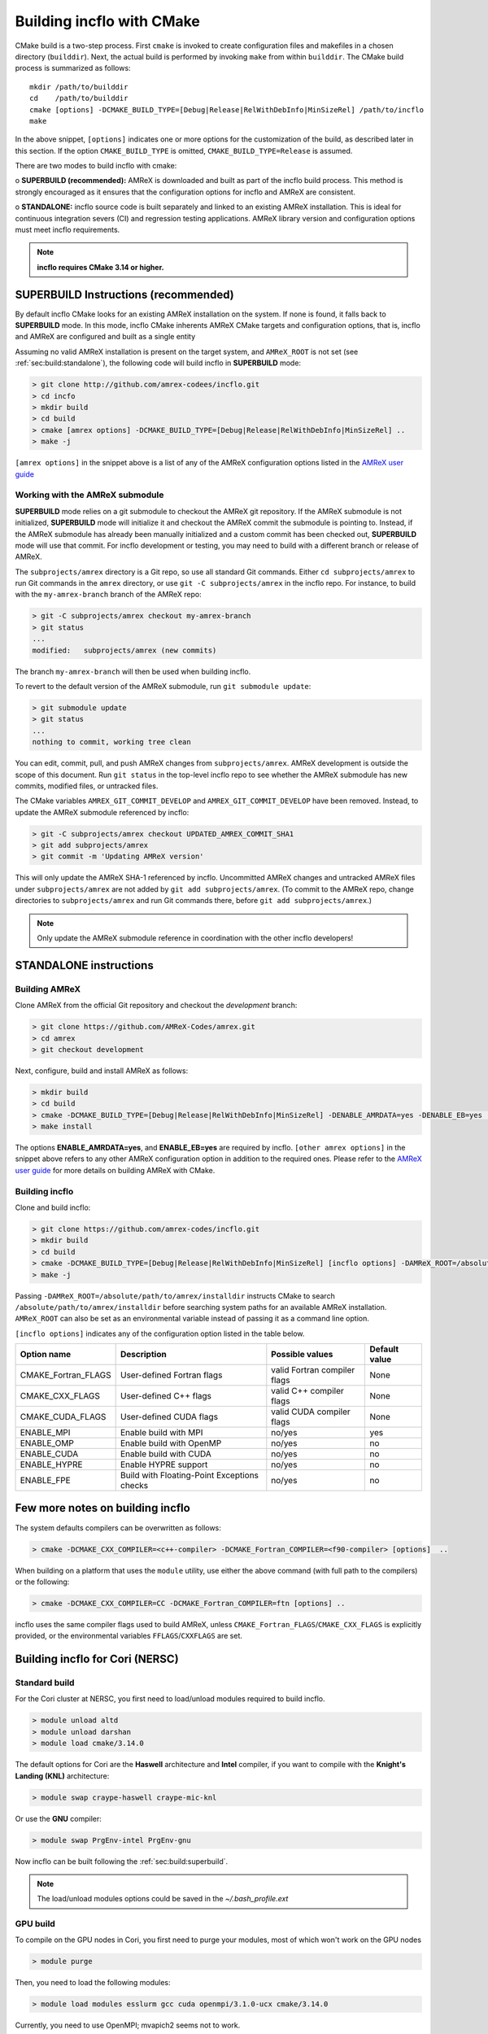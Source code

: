Building incflo with CMake
============================

CMake build is a two-step process. First ``cmake`` is invoked to create
configuration files and makefiles in a chosen directory (``builddir``).
Next, the actual build is performed by invoking ``make`` from within ``builddir``.
The CMake build process is summarized as follows:

.. highlight:: console

::

    mkdir /path/to/builddir
    cd    /path/to/builddir
    cmake [options] -DCMAKE_BUILD_TYPE=[Debug|Release|RelWithDebInfo|MinSizeRel] /path/to/incflo
    make

In the above snippet, ``[options]`` indicates one or more options for the
customization of the build, as described later in this section.
If the option ``CMAKE_BUILD_TYPE`` is omitted,
``CMAKE_BUILD_TYPE=Release`` is assumed.

There are two modes to build incflo with cmake:

o **SUPERBUILD (recommended):** AMReX is downloaded and built as part
of the incflo build process. This method is strongly encouraged as it
ensures that the configuration options for incflo and AMReX are consistent.

o **STANDALONE:** incflo source code is built separately and linked to an existing
AMReX installation. This is ideal for continuous integration severs (CI)
and regression testing applications. AMReX library version and configuration options
must meet incflo requirements.



.. note::
   **incflo requires CMake 3.14 or higher.**

.. _sec:build:superbuild:

SUPERBUILD Instructions (recommended)
-------------------------------------

By default incflo CMake looks for an existing AMReX installation on the system. If none is found, it falls back to **SUPERBUILD** mode.
In this mode, incflo CMake inherents AMReX CMake targets and configuration options, that is, incflo and AMReX are configured and built as a single entity

Assuming no valid AMReX installation is present on the target system, and ``AMReX_ROOT`` is not set (see :ref:`sec:build:standalone`), the following code will build incflo in **SUPERBUILD** mode:

.. code:: shell

    > git clone http://github.com/amrex-codees/incflo.git
    > cd incfo
    > mkdir build
    > cd build
    > cmake [amrex options] -DCMAKE_BUILD_TYPE=[Debug|Release|RelWithDebInfo|MinSizeRel] ..
    > make -j

``[amrex options]`` in the snippet above is a list of any of the AMReX configuration options listed in the `AMReX user guide <https://amrex-codes.github.io/amrex/docs_html/BuildingAMReX.html#building-with-cmake>`_


Working with the AMReX submodule
~~~~~~~~~~~~~~~~~~~~~~~~~~~~~~~~

**SUPERBUILD** mode relies on a git submodule to checkout the AMReX git repository.
If the AMReX submodule is not initialized, **SUPERBUILD** mode will initialize it and checkout 
the AMReX commit the submodule is pointing to.
Instead, if the AMReX submodule has already been manually initialized and a custom commit has been checked out,
**SUPERBUILD** mode will use that commit. For incflo development or testing, you may need to build with a different
branch or release of AMReX.

The ``subprojects/amrex`` directory is a Git repo, so use all standard Git
commands. Either ``cd subprojects/amrex`` to run Git commands in the ``amrex``
directory, or use ``git -C subprojects/amrex`` in the incflo repo. For
instance, to build with the ``my-amrex-branch`` branch of the AMReX repo:

.. code:: shell

    > git -C subprojects/amrex checkout my-amrex-branch
    > git status
    ...
    modified:   subprojects/amrex (new commits)

The branch ``my-amrex-branch`` will then be used when building incflo.

To revert to the default version of the AMReX submodule, run ``git submodule
update``:

.. code:: shell

    > git submodule update
    > git status
    ...
    nothing to commit, working tree clean

You can edit, commit, pull, and push AMReX changes from ``subprojects/amrex``.
AMReX development is outside the scope of this document. Run ``git status`` in
the top-level incflo repo to see whether the AMReX submodule has new commits,
modified files, or untracked files.

The CMake variables ``AMREX_GIT_COMMIT_DEVELOP`` and
``AMREX_GIT_COMMIT_DEVELOP`` have been removed. Instead, to update the AMReX
submodule referenced by incflo:

.. code:: shell

    > git -C subprojects/amrex checkout UPDATED_AMREX_COMMIT_SHA1
    > git add subprojects/amrex
    > git commit -m 'Updating AMReX version'

This will only update the AMReX SHA-1 referenced by incflo. Uncommitted AMReX
changes and untracked AMReX files under ``subprojects/amrex`` are not added by
``git add subprojects/amrex``. (To commit to the AMReX repo, change directories
to ``subprojects/amrex`` and run Git commands there, before ``git add
subprojects/amrex``.)

.. note::

    Only update the AMReX submodule reference in coordination with the other
    incflo developers!

   
.. _sec:build:standalone:

**STANDALONE** instructions
---------------------------------------------------------------------

Building AMReX 
~~~~~~~~~~~~~~~~~~~

Clone AMReX from the official Git repository and checkout the
*development* branch:

.. code:: shell

    > git clone https://github.com/AMReX-Codes/amrex.git
    > cd amrex
    > git checkout development

Next, configure, build and install AMReX as follows:

.. code:: shell

    > mkdir build
    > cd build
    > cmake -DCMAKE_BUILD_TYPE=[Debug|Release|RelWithDebInfo|MinSizeRel] -DENABLE_AMRDATA=yes -DENABLE_EB=yes [other amrex options] -DCMAKE_INSTALL_PREFIX:PATH=/absolute/path/to/installdir ..
    > make install

The options  **ENABLE\_AMRDATA=yes**, and **ENABLE\_EB=yes** are required by incflo. ``[other amrex options]`` in the snippet above refers to any other AMReX configuration option in addition to the required ones. Please refer to the `AMReX user guide <https://amrex-codes.github.io/amrex/docs_html/BuildingAMReX.html#building-with-cmake>`_ for more details on building AMReX with CMake.


Building incflo
~~~~~~~~~~~~~~~~~

Clone and build incflo:

.. code:: shell

    > git clone https://github.com/amrex-codes/incflo.git
    > mkdir build
    > cd build
    > cmake -DCMAKE_BUILD_TYPE=[Debug|Release|RelWithDebInfo|MinSizeRel] [incflo options] -DAMReX_ROOT=/absolute/path/to/amrex/installdir ..
    > make -j


Passing ``-DAMReX_ROOT=/absolute/path/to/amrex/installdir`` instructs CMake to search
``/absolute/path/to/amrex/installdir`` before searching system paths
for an available AMReX installation.
``AMReX_ROOT`` can also be set as an environmental variable instead of passing it as a command line option.


``[incflo options]`` indicates any of the configuration option listed in the table below.

+-----------------+------------------------------+------------------+-------------+
| Option name     | Description                  | Possible values  | Default     |
|                 |                              |                  | value       |
+=================+==============================+==================+=============+
| CMAKE\_Fortran\ | User-defined Fortran flags   | valid Fortran    | None        |
| _FLAGS          |                              | compiler flags   |             |
+-----------------+------------------------------+------------------+-------------+
| CMAKE\_CXX\     | User-defined C++ flags       | valid C++        | None        |
| _FLAGS          |                              | compiler flags   |             |
+-----------------+------------------------------+------------------+-------------+
| CMAKE\_CUDA\    | User-defined CUDA flags      | valid CUDA       | None        |
| _FLAGS          |                              | compiler flags   |             |
+-----------------+------------------------------+------------------+-------------+
| ENABLE\_MPI     | Enable build with MPI        | no/yes           | yes         |
|                 |                              |                  |             |
+-----------------+------------------------------+------------------+-------------+
| ENABLE\_OMP     | Enable build with OpenMP     | no/yes           | no          |
|                 |                              |                  |             |
+-----------------+------------------------------+------------------+-------------+
| ENABLE\_CUDA    | Enable build with CUDA       | no/yes           | no          |
|                 |                              |                  |             |
+-----------------+------------------------------+------------------+-------------+
| ENABLE\_HYPRE   | Enable HYPRE support         | no/yes           | no          |
|                 |                              |                  |             |
+-----------------+------------------------------+------------------+-------------+
| ENABLE\_FPE     | Build with Floating-Point    | no/yes           | no          |
|                 | Exceptions checks            |                  |             |
+-----------------+------------------------------+------------------+-------------+




Few more notes on building incflo
-----------------------------------

The system defaults compilers can be overwritten as follows:

.. code:: shell

    > cmake -DCMAKE_CXX_COMPILER=<c++-compiler> -DCMAKE_Fortran_COMPILER=<f90-compiler> [options]  ..

When building on a platform that uses the ``module`` utility, use either
the above command (with full path to the compilers) or the following:

.. code:: shell

    > cmake -DCMAKE_CXX_COMPILER=CC -DCMAKE_Fortran_COMPILER=ftn [options] ..

incflo uses the same compiler flags used to build AMReX, unless
``CMAKE_Fortran_FLAGS``/``CMAKE_CXX_FLAGS`` is explicitly provided, or
the environmental variables ``FFLAGS``/``CXXFLAGS`` are set.


Building incflo for Cori (NERSC)
-----------------------------------

Standard build 
~~~~~~~~~~~~~~~~~~~

For the Cori cluster at NERSC, you first need to load/unload modules required to build incflo.

.. code:: shell

    > module unload altd
    > module unload darshan
    > module load cmake/3.14.0

The default options for Cori are the **Haswell** architecture and **Intel** compiler, if you want to compile with the **Knight's Landing (KNL)** architecture:

.. code:: shell

    > module swap craype-haswell craype-mic-knl

Or use the **GNU** compiler:

.. code:: shell

    > module swap PrgEnv-intel PrgEnv-gnu

Now incflo can be built following the :ref:`sec:build:superbuild`.

.. note::

    The load/unload modules options could be saved in the `~/.bash_profile.ext` 


GPU build 
~~~~~~~~~~~~~~~~~~~

To compile on the GPU nodes in Cori, you first need to purge your modules, most of which won't work on the GPU nodes

.. code:: shell

    > module purge

Then, you need to load the following modules:

.. code:: shell

    > module load modules esslurm gcc cuda openmpi/3.1.0-ucx cmake/3.14.0

Currently, you need to use OpenMPI; mvapich2 seems not to work.

Then, you need to use slurm to request access to a GPU node:

.. code:: shell

    > salloc -N 1 -t 02:00:00 -c 80 -C gpu -A m1759 --gres=gpu:8 --exclusive

This reservers an entire GPU node for your job. Note that you can’t cross-compile for the GPU nodes - you have to log on to one and then build your software.

Finally, navigate to the base of the incflo repository and compile in GPU mode:

.. code:: shell

    > cd incflo
    > mdkir build
    > cd build
    > cmake -DENABLE_CUDA=yes -DCUDA_ARCH=Volta -DCMAKE_CXX_COMPILER=g++ -DCMAKE_Fortran_COMPILER=gfortran ..
    > make -j

For more information about GPU nodes in Cori -- `<https://docs-dev.nersc.gov/cgpu/>`_

Building incflo for Summit (OLCF)
-----------------------------------

For the Summit cluster at OLCF, you first need to load/unload modules required to build incflo.

.. code:: shell

    > module unload xalt
    > module unload darshan
    > module load gcc
    > module load cmake/3.14.0

Now incflo can be built following the :ref:`sec:build:superbuild`.

To build incflo for GPUs, you need to load cuda module:

.. code:: shell

    > module load cuda/10.1.105

To compile for GPUs:

.. code:: shell

    > cd incflo
    > mdkir build
    > cd build
    > cmake -DCMAKE_CXX_COMPILER=g++ -DCMAKE_Fortran_COMPILER=gfortran -DENABLE_CUDA=yes 
    > make -j

An example of a *submission_script* for using the GPUs on Summit can be found in ``incflo/summit_script.sh``.
For more information about Summit cluster: `<https://www.olcf.ornl.gov/for-users/system-user-guides/summit/>`_ 
